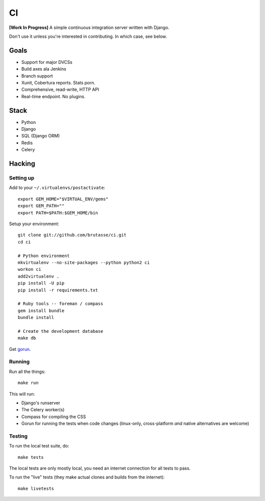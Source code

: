 CI
==

**[Work In Progress]** A simple continuous integration server written with
Django.

Don't use it unless you're interested in contributing. In which case, see
below.

Goals
-----

* Support for major DVCSs
* Build axes ala Jenkins
* Branch support
* Xunit, Cobertura reports. Stats porn.
* Comprehensive, read-write, HTTP API
* Real-time endpoint. No plugins.

Stack
-----

* Python
* Django
* SQL (Django ORM)
* Redis
* Celery

Hacking
-------

Setting up
``````````

Add to your ``~/.virtualenvs/postactivate``::

    export GEM_HOME="$VIRTUAL_ENV/gems"
    export GEM_PATH=""
    export PATH=$PATH:$GEM_HOME/bin

Setup your environment::

    git clone git://github.com/brutasse/ci.git
    cd ci

    # Python environment
    mkvirtualenv --no-site-packages --python python2 ci
    workon ci
    add2virtualenv .
    pip install -U pip
    pip install -r requirements.txt

    # Ruby tools -- foreman / compass
    gem install bundle
    bundle install

    # Create the development database
    make db

Get `gorun`_.

.. _gorun: https://github.com/peterbe/python-gorun

Running
```````

Run all the things::

    make run

This will run:

* Django's runserver
* The Celery worker(s)
* Compass for compiling the CSS
* Gorun for running the tests when code changes (linux-only, cross-platform
  *and* native alternatives are welcome)

Testing
```````

To run the local test suite, do::

    make tests

The local tests are only mostly local, you need an internet connection for all
tests to pass.

To run the "live" tests (they make actual clones and builds from the
internet)::

    make livetests
